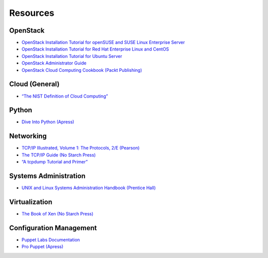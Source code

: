 =========
Resources
=========

OpenStack
~~~~~~~~~

-  `OpenStack Installation Tutorial for openSUSE and SUSE Linux Enterprise
   Server <https://docs.openstack.org/newton/install-guide-obs/>`_

-  `OpenStack Installation Tutorial for Red Hat Enterprise Linux and CentOS
   <https://docs.openstack.org/newton/install-guide-rdo/>`_

-  `OpenStack Installation Tutorial for Ubuntu
   Server <https://docs.openstack.org/newton/install-guide-ubuntu/>`_

-  `OpenStack Administrator Guide <https://docs.openstack.org/admin-guide/>`_

-  `OpenStack Cloud Computing Cookbook (Packt
   Publishing) <http://www.packtpub.com/openstack-cloud-computing-cookbook-second-edition/book>`_

Cloud (General)
~~~~~~~~~~~~~~~

-  `“The NIST Definition of Cloud
   Computing” <http://csrc.nist.gov/publications/nistpubs/800-145/SP800-145.pdf>`_

Python
~~~~~~

-  `Dive Into Python (Apress) <http://www.diveintopython.net/>`_

Networking
~~~~~~~~~~

-  `TCP/IP Illustrated, Volume 1: The Protocols, 2/E
   (Pearson) <http://www.pearsonhighered.com/educator/product/TCPIP-Illustrated-Volume-1-The-Protocols/9780321336316.page>`_

-  `The TCP/IP Guide (No Starch
   Press) <http://www.nostarch.com/tcpip.htm>`_

-  `“A tcpdump Tutorial and
   Primer” <http://danielmiessler.com/study/tcpdump/>`_

Systems Administration
~~~~~~~~~~~~~~~~~~~~~~

-  `UNIX and Linux Systems Administration Handbook (Prentice
   Hall) <http://www.admin.com/>`_

Virtualization
~~~~~~~~~~~~~~

-  `The Book of Xen (No Starch
   Press) <http://www.nostarch.com/xen.htm>`_

Configuration Management
~~~~~~~~~~~~~~~~~~~~~~~~

-  `Puppet Labs Documentation <http://docs.puppetlabs.com/>`_

-  `Pro Puppet (Apress) <http://www.apress.com/9781430230571>`_
